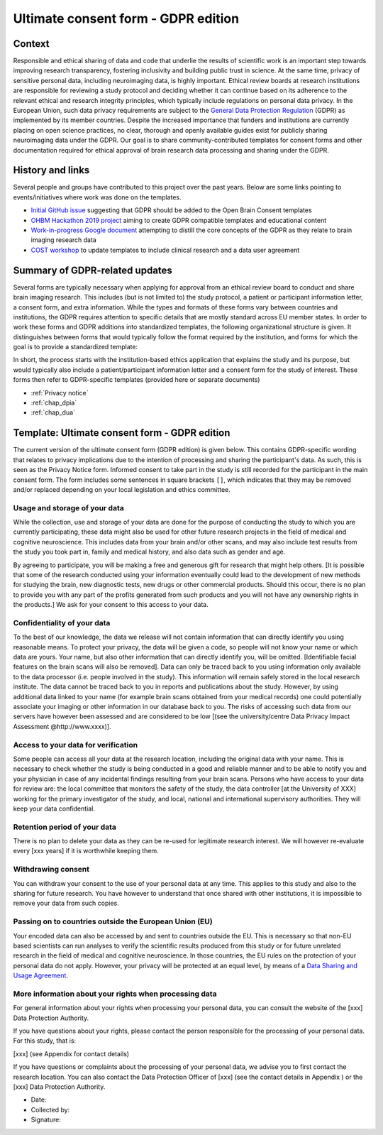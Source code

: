 .. _chap_consent_ultimate_gdpr:

Ultimate consent form - GDPR edition
====================================

Context
-------
Responsible and ethical sharing of data and code that underlie the results of scientific work is an important step towards improving research transparency, fostering inclusivity and building public trust in science.
At the same time, privacy of sensitive personal data, including neuroimaging data, is highly important.
Ethical review boards at research institutions are responsible for reviewing a study protocol and deciding whether it can continue based on its adherence to the relevant ethical and research integrity principles, which typically include regulations on personal data privacy.
In the European Union, such data privacy requirements are subject to the `General Data Protection Regulation`_ (GDPR) as implemented by its member countries.
Despite the increased importance that funders and institutions are currently placing on open science practices, no clear, thorough and openly available guides exist for publicly sharing neuroimaging data under the GDPR.
Our goal is to share community-contributed templates for consent forms and other documentation required for ethical approval of brain research data processing and sharing under the GDPR.

History and links
-----------------
Several people and groups have contributed to this project over the past years.
Below are some links pointing to events/initiatives where work was done on the templates.

- `Initial GitHub issue`_ suggesting that GDPR should be added to the Open Brain Consent templates
- `OHBM Hackathon 2019 project`_ aiming to create GDPR compatible templates and educational content
- `Work-in-progress Google document`_ attempting to distill the core concepts of the GDPR as they relate to brain imaging research data
- `COST workshop`_ to update templates to include clinical research and a data user agreement

Summary of GDPR-related updates
-------------------------------
Several forms are typically necessary when applying for approval from an ethical review board to conduct and share brain imaging research.
This includes (but is not limited to) the study protocol, a patient or participant information letter, a consent form, and extra information.
While the types and formats of these forms vary between countries and institutions, the GDPR requires attention to specific details that are mostly standard across EU member states.
In order to work these forms and GDPR additions into standardized templates, the following organizational structure is given.
It distinguishes between forms that would typically follow the format required by the institution, and forms for which the goal is to provide a standardized template:

.. image:: /_static/delineating_templates_gdpr.png

In short, the process starts with the institution-based ethics application that explains the study and its purpose, but would typically also include a patient/participant information letter and a consent form for the study of interest.
These forms then refer to GDPR-specific templates (provided here or separate documents)

- :ref:`Privacy notice`
- :ref:`chap_dpia`
- :ref:`chap_dua`

.. _Privacy notice:

Template: Ultimate consent form - GDPR edition
----------------------------------------------
The current version of the ultimate consent form (GDPR edition) is given below.
This contains GDPR-specific wording that relates to privacy implications due to the intention of processing and sharing the participant's data.
As such, this is seen as the Privacy Notice form. Informed consent to take part in the study is still recorded for the participant in the main consent form.
The form includes some sentences in square brackets ``[]``, which indicates that they may be removed and/or replaced depending on your local legislation and ethics committee.

Usage and storage of your data
~~~~~~~~~~~~~~~~~~~~~~~~~~~~~~
While the collection, use and storage of your data are done for the purpose of conducting the study to which you are currently participating, these data might also be used for other future research projects in the field of medical and cognitive neuroscience. This includes data from your brain and/or other scans, and may also include test results from the study you took part in, family and medical history, and also data such as gender and age.

By agreeing to participate, you will be making a free and generous gift for research that might help others.  [It is possible that some of the research conducted using your information eventually could lead to the development of new methods for studying the brain, new diagnostic tests, new drugs or other commercial products. Should this occur, there is no plan to provide you with any part of the profits generated from such products and you will not have any ownership rights in the products.] We ask for your consent to this access to your data.

Confidentiality of your data
~~~~~~~~~~~~~~~~~~~~~~~~~~~~
To the best of our knowledge, the data we release will not contain information that can directly identify you using reasonable means. To protect your privacy, the data will be given a code, so people will not know your name or which data are yours. Your name, but also other information that can directly identify you, will be omitted. [Identifiable facial features on the brain scans will also be removed]. Data can only be traced back to you using information only available to the data processor (i.e. people involved in the study). This information will remain safely stored in the local research institute. The data cannot be traced back to you in reports and publications about the study. However, by using additional data linked to your name (for example brain scans obtained from your medical records) one could potentially associate your imaging or other information in our database back to you. The risks of accessing such data from our servers have however been assessed and are considered to be low [(see the university/centre Data Privacy Impact Assessment @http://www.xxxx)].

Access to your data for verification
~~~~~~~~~~~~~~~~~~~~~~~~~~~~~~~~~~~~
Some people can access all your data at the research location, including the original data with your name. This is necessary to check whether the study is being conducted in a good and reliable manner and to be able to notify you and your physician in case of any incidental findings resulting from your brain scans. Persons who have access to your data for review are: the local committee that monitors the safety of the study, the data controller [at the University of XXX] working for the primary investigator of the study, and local, national and international supervisory authorities. They will keep your data confidential.

Retention period of your data
~~~~~~~~~~~~~~~~~~~~~~~~~~~~~
There is no plan to delete your data as they can be re-used for legitimate research interest. We will however re-evaluate every [xxx years] if it is worthwhile keeping them.

Withdrawing consent
~~~~~~~~~~~~~~~~~~~
You can withdraw your consent to the use of your personal data at any time. This applies to this study and also to the sharing for future research. You have however to understand that once shared with other institutions, it is impossible to remove your data from such copies.

Passing on to countries outside the European Union (EU)
~~~~~~~~~~~~~~~~~~~~~~~~~~~~~~~~~~~~~~~~~~~~~~~~~~~~~~~
Your encoded data can also be accessed by and sent to countries outside the EU. This is necessary so that non-EU based scientists can run analyses to verify the scientific results produced from this study or for future unrelated research in the field of medical and cognitive neuroscience. In those countries, the EU rules on the protection of your personal data do not apply. However, your privacy will be protected at an equal level, by means of a `Data Sharing and Usage Agreement <https://github.com/CPernet/open-brain-consent/blob/GLiMR-workshop/docs/source/data_user_agreement.rst>`_.

More information about your rights when processing data
~~~~~~~~~~~~~~~~~~~~~~~~~~~~~~~~~~~~~~~~~~~~~~~~~~~~~~~
For general information about your rights when processing your personal data, you can consult the website of the [xxx] Data Protection Authority.

If you have questions about your rights, please contact the person responsible for the processing of your personal data. For this study, that is:

[xxx] (see Appendix for contact details)

If you have questions or complaints about the processing of your personal data, we advise you to first contact the research location. You can also contact the Data Protection Officer of [xxx]  (see the contact details in Appendix ) or the [xxx] Data Protection Authority.

- Date:
- Collected by:
- Signature:


.. _General Data Protection Regulation: https://ec.europa.eu/info/priorities/justice-and-fundamental-rights/data-protection/2018-reform-eu-data-protection-rules/eu-data-protection-rules_en
.. _Initial GitHub issue: https://github.com/con/open-brain-consent/issues/24
.. _OHBM Hackathon 2019 project: https://github.com/ohbm/hackathon2019/issues/47
.. _Work-in-progress Google document: https://docs.google.com/document/d/1Mfbl4DZAw7MRPjSxIiM5sfYU4gX-pcghgj5M1qb84jg/edit?usp=sharing
.. _COST workshop: https://github.com/CPernet/open-brain-consent/tree/GLiMR-workshop
